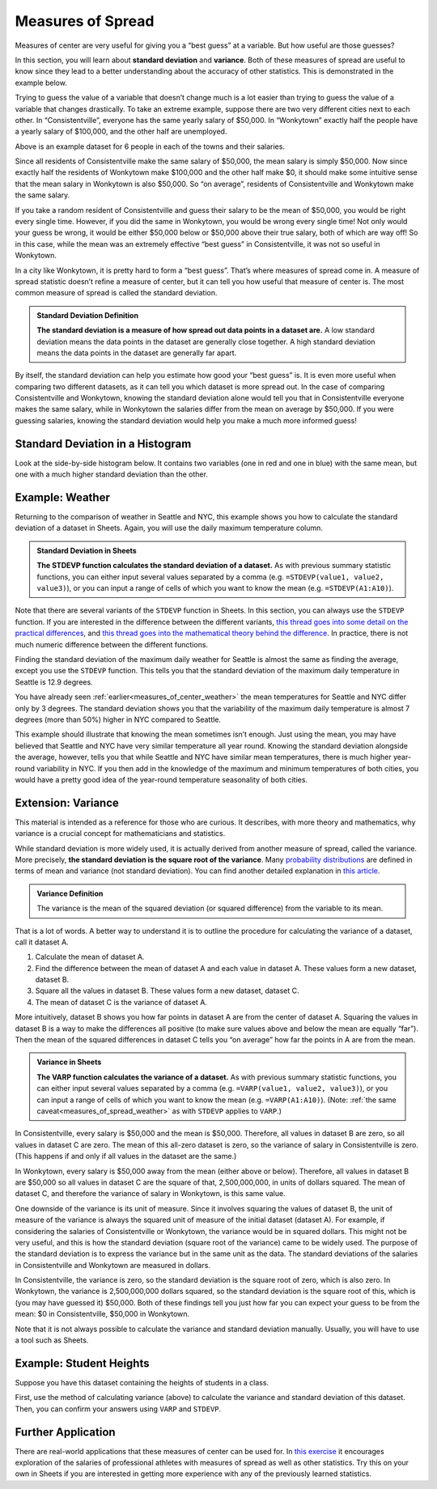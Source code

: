 .. Copyright (C)  Google, Runestone Interactive LLC
   This work is licensed under the Creative Commons Attribution-ShareAlike 4.0
   International License. To view a copy of this license, visit
   http://creativecommons.org/licenses/by-sa/4.0/.


.. _measures_of_spread:

Measures of Spread
==================

Measures of center are very useful for giving you a “best guess” at a variable.
But how useful are those guesses?

In this section, you will learn about **standard deviation** and **variance**. Both of these measures of spread are useful to know since they lead to a better understanding about the accuracy of other statistics. This is demonstrated in the example below.

Trying to guess the value of a variable that doesn’t change much is a lot easier
than trying to guess the value of a variable that changes drastically. To take
an extreme example, suppose there are two very different cities next to each
other. In “Consistentville”, everyone has the same yearly salary of $50,000. In
“Wonkytown” exactly half the people have a yearly salary of $100,000, and the
other half are unemployed.


.. https://docs.google.com/presentation/d/11O5DHFz8OJn2cIiDnSHd0hfAmY1HDaFQKtGBd3HYCmQ/edit?usp=sharing

.. image:: figures/consistentville_and_wonkytown.png
   :align: center
   :alt: A visual for the salaries of those in Wonkytown and Consistentville. 

.. https://docs.google.com/presentation/d/11O5DHFz8OJn2cIiDnSHd0hfAmY1HDaFQKtGBd3HYCmQ/edit?usp=sharing

.. image:: figures/city_salary_visual.png
   :align: center
   :alt: A visual for the salaries of those in Wonkytown and Consistentville with example incomes. 

Above is an example dataset for 6 people in each of the towns and their salaries.

.. fillintheblank:: mean_salary_in_consistentville

   What is the mean salary in Consistentville? (Give your answer in dollars.)
   |blank|

   - :(\$|)50(,|)000: Correct
     :x: Incorrect


.. fillintheblank:: mean_salary_in_wonkytown

   What is the mean salary in Wonkytown? (Give your answer in dollars.) |blank|

   - :(\$|)50(,|)000: Correct
     :x: Incorrect


Since all residents of Consistentville make the same salary of $50,000, the mean
salary is simply $50,000. Now since exactly half the residents of Wonkytown make
$100,000 and the other half make $0, it should make some intuitive sense that
the mean salary in Wonkytown is also $50,000. So “on average”, residents of
Consistentville and Wonkytown make the same salary.


.. shortanswer:: random_resident_salary

   If you take a random resident of Consistentville, what would you guess their
   salary to be? Do you expect to be correct? What about in Wonkytown?


If you take a random resident of Consistentville and guess their salary to be
the mean of $50,000, you would be right every single time. However, if you did
the same in Wonkytown, you would be wrong every single time! Not only would your
guess be wrong, it would be either $50,000 below or $50,000 above their true
salary, both of which are way off! So in this case, while the mean was an
extremely effective “best guess” in Consistentville, it was not so useful in
Wonkytown.

In a city like Wonkytown, it is pretty hard to form a “best guess”. That’s where
measures of spread come in. A measure of spread statistic doesn’t refine a
measure of center, but it can tell you how useful that measure of center is. The
most common measure of spread is called the standard deviation.


.. admonition:: Standard Deviation Definition

   **The standard deviation is a measure of how spread out data points in a
   dataset are.** A low standard deviation means the data points in the dataset
   are generally close together. A high standard deviation means the data points
   in the dataset are generally far apart.


By itself, the standard deviation can help you estimate how good your “best
guess” is. It is even more useful when comparing two different datasets, as it
can tell you which dataset is more spread out. In the case of comparing
Consistentville and Wonkytown, knowing the standard deviation alone would tell
you that in Consistentville everyone makes the same salary, while in Wonkytown
the salaries differ from the mean on average by $50,000. If you were guessing
salaries, knowing the standard deviation would help you make a much more
informed guess!


Standard Deviation in a Histogram
---------------------------------

Look at the side-by-side histogram below. It contains two variables (one in red
and one in blue) with the same mean, but one with a much higher standard
deviation than the other.


.. https://docs.google.com/spreadsheets/d/17ve2CvqFOhyMUGO13S69duQEExW47bWBLtme4pONiWY/edit#gid=1702521484

.. image:: figures/standard_deviation_in_histograms.png
   :align: center
   :alt: A histogram of two variables. Variable two is concentrated in a smaller range across the horizontal axis with high values, while variable one is spread out across the horizontal axis with lower vertical axis values.


.. mchoice:: standard_deviation_in_histograms

   Which variable do you think has a higher standard deviation?

   - Red

     - Incorrect: The red values are all clustered close together around 0.

   - Blue

     + Correct. The blue values are spread out over a wide range.


.. _measures_of_spread_weather:

Example: Weather
----------------

Returning to the comparison of weather in Seattle and NYC, this example shows
you how to calculate the standard deviation of a dataset in Sheets. Again, you
will use the daily maximum temperature column.


.. admonition:: Standard Deviation in Sheets

   **The STDEVP function calculates the standard deviation of a dataset.** As
   with previous summary statistic functions, you can either input several
   values separated by a comma (e.g. ``=STDEVP(value1, value2, value3)``), or
   you can input a range of cells of which you want to know the mean (e.g.
   ``=STDEVP(A1:A10)``).


Note that there are several variants of the ``STDEVP`` function in Sheets. In
this section, you can always use the ``STDEVP`` function. If you are interested
in the difference between the different variants, `this thread goes into some
detail on the practical differences`_, and `this thread goes into the
mathematical theory behind the difference`_. In practice, there is not much
numeric difference between the different functions.

Finding the standard deviation of the maximum daily weather for Seattle is
almost the same as finding the average, except you use the ``STDEVP`` function.
This tells you that the standard deviation of the maximum daily temperature in
Seattle is 12.9 degrees.

.. TODO(raskutti): Embed screencast.


.. fillintheblank:: standard_deviation_seattle_max_temp

   What is the standard deviation of the maximum daily temperature of NYC? (Use
   1 decimal point in your answer.) |blank|

   - :19.4: Correct
     :x: Incorrect


You have already seen :ref:`earlier<measures_of_center_weather>` the mean
temperatures for Seattle and NYC differ only by 3 degrees. The standard
deviation shows you that the variability of the maximum daily temperature is
almost 7 degrees (more than 50%) higher in NYC compared to Seattle.

This example should illustrate that knowing the mean sometimes isn’t enough.
Just using the mean, you may have believed that Seattle and NYC have very
similar temperature all year round. Knowing the standard deviation alongside the
average, however, tells you that while Seattle and NYC have similar mean
temperatures, there is much higher year-round variability in NYC. If you then
add in the knowledge of the maximum and minimum temperatures of both cities, you
would have a pretty good idea of the year-round temperature seasonality of both
cities.


Extension: Variance
-------------------

This material is intended as a reference for those who are curious. It
describes, with more theory and mathematics, why variance is a crucial concept
for mathematicians and statistics.

While standard deviation is more widely used, it is actually derived from
another measure of spread, called the variance. More precisely, **the standard
deviation is the square root of the variance**. Many `probability
distributions`_ are defined in terms of mean and variance (not standard
deviation). You can find another detailed explanation in `this article`_.


.. admonition:: Variance Definition

   The variance is the mean of the squared deviation (or squared difference)
   from the variable to its mean.


That is a lot of words. A better way to understand it is to outline the
procedure for calculating the variance of a dataset, call it dataset A.

1.  Calculate the mean of dataset A.
2.  Find the difference between the mean of dataset A and each value in dataset
    A. These values form a new dataset, dataset B.
3.  Square all the values in dataset B. These values form a new dataset, dataset
    C.
4.  The mean of dataset C is the variance of dataset A.

More intuitively, dataset B shows you how far points in dataset A are from the
center of dataset A. Squaring the values in dataset B is a way to make the
differences all positive (to make sure values above and below the mean are
equally “far”). Then the mean of the squared differences in dataset C tells you
“on average” how far the points in A are from the mean.


.. admonition:: Variance in Sheets

   **The VARP function calculates the variance of a dataset.** As with previous
   summary statistic functions, you can either input several values separated by
   a comma (e.g. ``=VARP(value1, value2, value3)``), or you can input a range of
   cells of which you want to know the mean (e.g. ``=VARP(A1:A10)``). (Note:
   :ref:`the same caveat<measures_of_spread_weather>` as with ``STDEVP`` applies
   to ``VARP``.)

In Consistentville, every salary is $50,000 and the mean is $50,000. Therefore,
all values in dataset B are zero, so all values in dataset C are zero. The mean
of this all-zero dataset is zero, so the variance of salary in Consistentville
is zero. (This happens if and only if all values in the dataset are the same.)

In Wonkytown, every salary is $50,000 away from the mean (either above or
below). Therefore, all values in dataset B are $50,000 so all values in dataset
C are the square of that, 2,500,000,000, in units of dollars squared. The mean
of dataset C, and therefore the variance of salary in Wonkytown, is this same
value.

One downside of the variance is its unit of measure. Since it involves squaring
the values of dataset B, the unit of measure of the variance is always the
squared unit of measure of the initial dataset (dataset A). For example, if
considering the salaries of Consistentville or Wonkytown, the variance would be
in squared dollars. This might not be very useful, and this is how the standard
deviation (square root of the variance) came to be widely used. The purpose of
the standard deviation is to express the variance but in the same unit as the
data. The standard deviations of the salaries in Consistentville and Wonkytown
are measured in dollars.

In Consistentville, the variance is zero, so the standard deviation is the
square root of zero, which is also zero. In Wonkytown, the variance is
2,500,000,000 dollars squared, so the standard deviation is the square root of
this, which is (you may have guessed it) $50,000. Both of these findings tell
you just how far you can expect your guess to be from the mean: $0 in
Consistentville, $50,000 in Wonkytown.

Note that it is not always possible to calculate the variance and standard
deviation manually. Usually, you will have to use a tool such as Sheets.


Example: Student Heights
------------------------

Suppose you have this dataset containing the heights of students in a class.

.. https://docs.google.com/spreadsheets/d/17ve2CvqFOhyMUGO13S69duQEExW47bWBLtme4pONiWY/edit#gid=1702521484

.. image:: figures/screenshot_studentheights_spread.png
   :align: center
   :alt: a Sheets screenshot of a dataset of student heights.

First, use the method of calculating variance (above) to calculate the variance
and standard deviation of this dataset. Then, you can confirm your answers using
``VARP`` and ``STDEVP``.


.. fillintheblank:: variance_of_students_heights

   What is the variance of the heights among these students? (Use 1 decimal
   point in your answer). |blank|

   - :10.5: Correct
     :x: Incorrect


.. fillintheblank:: standard_deviation_of_students_heights

   What is the standard deviation of the heights among these students? (Use 1
   decimal point in your answer). |blank|

   - :3.2: Correct
     :x: Incorrect

Further Application
--------------------

There are real-world applications that these measures of center can be used for. In `this exercise`_ it encourages exploration of the salaries of professional athletes with measures of spread as well as other statistics. Try this on your own in Sheets if you are interested in getting more experience with any of the previously learned statistics.

.. _this thread goes into some detail on the practical differences: https://www.quora.com/What-is-the-difference-between-sample-standard-deviation-and-population-standard-deviation
.. _this thread goes into the mathematical theory behind the difference: https://math.stackexchange.com/questions/15098/sample-standard-deviation-vs-population-standard-deviation
.. _probability distributions: https://en.wikipedia.org/wiki/Probability_distribution
.. _this article: http://davidmlane.com/hyperstat/A16252.html
.. _this exercise: https://www.ck12.org/statistics/Applications-of-Variance-and-Standard-Deviation/rwa/Variance-of-a-Data-Set/
